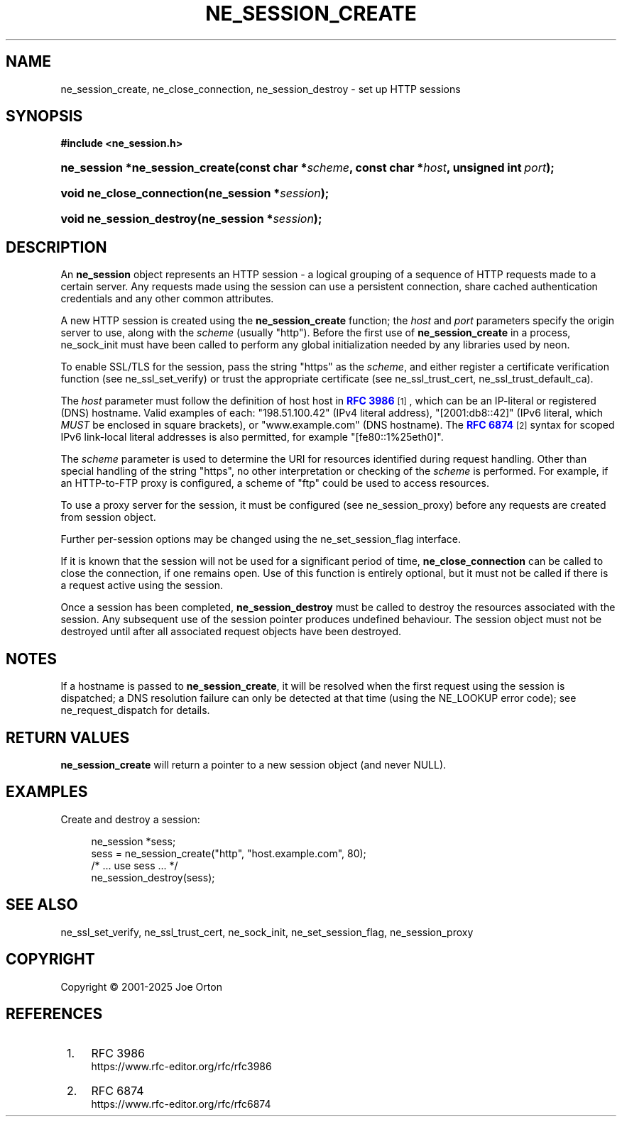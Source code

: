 '\" t
.\"     Title: ne_session_create
.\"    Author: 
.\" Generator: DocBook XSL Stylesheets vsnapshot <http://docbook.sf.net/>
.\"      Date: 15 July 2025
.\"    Manual: neon API reference
.\"    Source: neon 0.35.0
.\"  Language: English
.\"
.TH "NE_SESSION_CREATE" "3" "15 July 2025" "neon 0.35.0" "neon API reference"
.\" -----------------------------------------------------------------
.\" * Define some portability stuff
.\" -----------------------------------------------------------------
.\" ~~~~~~~~~~~~~~~~~~~~~~~~~~~~~~~~~~~~~~~~~~~~~~~~~~~~~~~~~~~~~~~~~
.\" http://bugs.debian.org/507673
.\" http://lists.gnu.org/archive/html/groff/2009-02/msg00013.html
.\" ~~~~~~~~~~~~~~~~~~~~~~~~~~~~~~~~~~~~~~~~~~~~~~~~~~~~~~~~~~~~~~~~~
.ie \n(.g .ds Aq \(aq
.el       .ds Aq '
.\" -----------------------------------------------------------------
.\" * set default formatting
.\" -----------------------------------------------------------------
.\" disable hyphenation
.nh
.\" disable justification (adjust text to left margin only)
.ad l
.\" -----------------------------------------------------------------
.\" * MAIN CONTENT STARTS HERE *
.\" -----------------------------------------------------------------
.SH "NAME"
ne_session_create, ne_close_connection, ne_session_destroy \- set up HTTP sessions
.SH "SYNOPSIS"
.sp
.ft B
.nf
#include <ne_session\&.h>
.fi
.ft
.HP \w'ne_session\ *ne_session_create('u
.BI "ne_session *ne_session_create(const\ char\ *" "scheme" ", const\ char\ *" "host" ", unsigned\ int\ " "port" ");"
.HP \w'void\ ne_close_connection('u
.BI "void ne_close_connection(ne_session\ *" "session" ");"
.HP \w'void\ ne_session_destroy('u
.BI "void ne_session_destroy(ne_session\ *" "session" ");"
.SH "DESCRIPTION"
.PP
An
\fBne_session\fR
object represents an HTTP session \- a logical grouping of a sequence of HTTP requests made to a certain server\&. Any requests made using the session can use a persistent connection, share cached authentication credentials and any other common attributes\&.
.PP
A new HTTP session is created using the
\fBne_session_create\fR
function; the
\fIhost\fR
and
\fIport\fR
parameters specify the origin server to use, along with the
\fIscheme\fR
(usually
"http")\&. Before the first use of
\fBne_session_create\fR
in a process,
ne_sock_init
must have been called to perform any global initialization needed by any libraries used by neon\&.
.PP
To enable SSL/TLS for the session, pass the string
"https"
as the
\fIscheme\fR, and either register a certificate verification function (see
ne_ssl_set_verify) or trust the appropriate certificate (see
ne_ssl_trust_cert,
ne_ssl_trust_default_ca)\&.
.PP
The
\fIhost\fR
parameter must follow the definition of host
host
in
\m[blue]\fBRFC 3986\fR\m[]\&\s-2\u[1]\d\s+2, which can be an IP\-literal or registered (DNS) hostname\&. Valid examples of each:
"198\&.51\&.100\&.42"
(IPv4 literal address),
"[2001:db8::42]"
(IPv6 literal, which
\fIMUST\fR
be enclosed in square brackets), or
"www\&.example\&.com"
(DNS hostname)\&. The
\m[blue]\fBRFC 6874\fR\m[]\&\s-2\u[2]\d\s+2
syntax for scoped IPv6 link\-local literal addresses is also permitted, for example
"[fe80::1%25eth0]"\&.
.PP
The
\fIscheme\fR
parameter is used to determine the URI for resources identified during request handling\&. Other than special handling of the string
"https", no other interpretation or checking of the
\fIscheme\fR
is performed\&. For example, if an HTTP\-to\-FTP proxy is configured, a scheme of
"ftp"
could be used to access resources\&.
.PP
To use a proxy server for the session, it must be configured (see
ne_session_proxy) before any requests are created from session object\&.
.PP
Further per\-session options may be changed using the
ne_set_session_flag
interface\&.
.PP
If it is known that the session will not be used for a significant period of time,
\fBne_close_connection\fR
can be called to close the connection, if one remains open\&. Use of this function is entirely optional, but it must not be called if there is a request active using the session\&.
.PP
Once a session has been completed,
\fBne_session_destroy\fR
must be called to destroy the resources associated with the session\&. Any subsequent use of the session pointer produces undefined behaviour\&. The session object must not be destroyed until after all associated request objects have been destroyed\&.
.SH "NOTES"
.PP
If a hostname is passed to
\fBne_session_create\fR, it will be resolved when the first request using the session is dispatched; a DNS resolution failure can only be detected at that time (using the
NE_LOOKUP
error code); see
ne_request_dispatch
for details\&.
.SH "RETURN VALUES"
.PP
\fBne_session_create\fR
will return a pointer to a new session object (and never
NULL)\&.
.SH "EXAMPLES"
.PP
Create and destroy a session:
.sp
.if n \{\
.RS 4
.\}
.nf
ne_session *sess;
sess = ne_session_create("http", "host\&.example\&.com", 80);
/* \&.\&.\&. use sess \&.\&.\&. */
ne_session_destroy(sess);
.fi
.if n \{\
.RE
.\}
.SH "SEE ALSO"
.PP
ne_ssl_set_verify,
ne_ssl_trust_cert,
ne_sock_init,
ne_set_session_flag,
ne_session_proxy
.SH "COPYRIGHT"
.br
Copyright \(co 2001-2025 Joe Orton
.br
.SH "REFERENCES"
.IP " 1." 4
RFC 3986
.RS 4
\%https://www.rfc-editor.org/rfc/rfc3986
.RE
.IP " 2." 4
RFC 6874
.RS 4
\%https://www.rfc-editor.org/rfc/rfc6874
.RE
